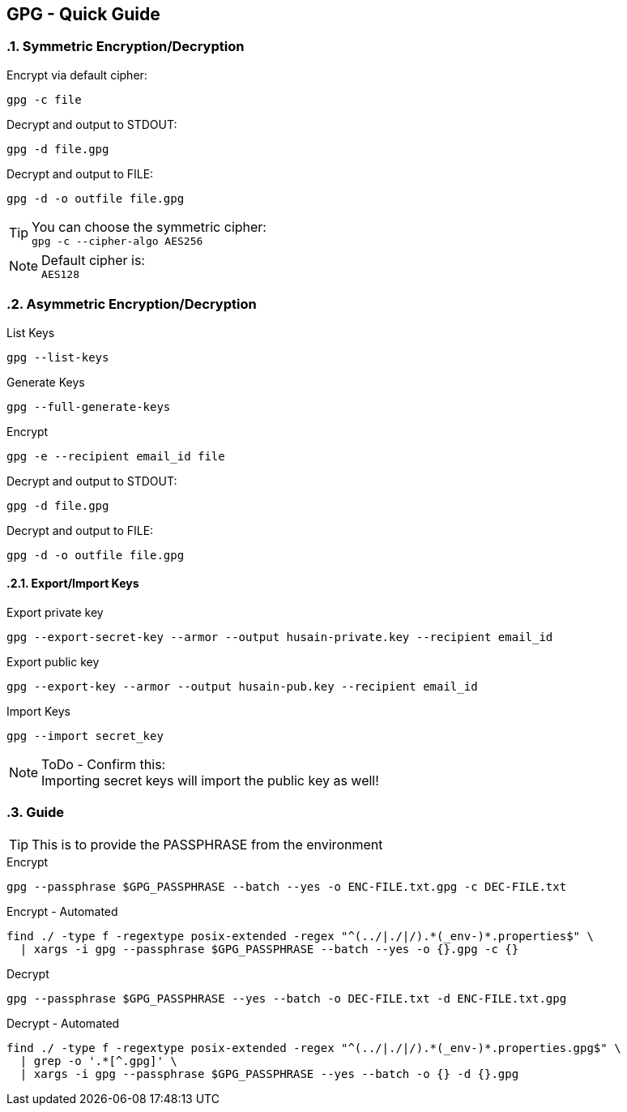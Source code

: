 == GPG - Quick Guide
:toc:
:toclevels: 3
:sectnums: 3
:sectnumlevels: 3
:icons: font
:source-highlighter: rouge

=== Symmetric Encryption/Decryption

.Encrypt via default cipher:
 gpg -c file

.Decrypt and output to STDOUT:
 gpg -d file.gpg

.Decrypt and output to FILE:
 gpg -d -o outfile file.gpg

.You can choose the symmetric cipher:
TIP: `gpg -c --cipher-algo AES256`

.Default cipher is:
NOTE: `AES128`

=== Asymmetric Encryption/Decryption

.List Keys
 gpg --list-keys

.Generate Keys
 gpg --full-generate-keys

.Encrypt
 gpg -e --recipient email_id file

.Decrypt and output to STDOUT:
 gpg -d file.gpg

.Decrypt and output to FILE:
 gpg -d -o outfile file.gpg

==== Export/Import Keys

.Export private key
 gpg --export-secret-key --armor --output husain-private.key --recipient email_id

.Export public key
 gpg --export-key --armor --output husain-pub.key --recipient email_id

.Import Keys
 gpg --import secret_key

.ToDo - Confirm this:
NOTE: Importing secret keys will import the public key as well!

=== Guide

TIP: This is to provide the PASSPHRASE from the environment

.Encrypt
[source, bash]
----
gpg --passphrase $GPG_PASSPHRASE --batch --yes -o ENC-FILE.txt.gpg -c DEC-FILE.txt
----

.Encrypt - Automated
[source, bash]
----
find ./ -type f -regextype posix-extended -regex "^(../|./|/).*(_env-)*.properties$" \
  | xargs -i gpg --passphrase $GPG_PASSPHRASE --batch --yes -o {}.gpg -c {}
----



.Decrypt
[source, bash]
----
gpg --passphrase $GPG_PASSPHRASE --yes --batch -o DEC-FILE.txt -d ENC-FILE.txt.gpg
----

.Decrypt - Automated
[source, bash]
----
find ./ -type f -regextype posix-extended -regex "^(../|./|/).*(_env-)*.properties.gpg$" \
  | grep -o '.*[^.gpg]' \
  | xargs -i gpg --passphrase $GPG_PASSPHRASE --yes --batch -o {} -d {}.gpg
----